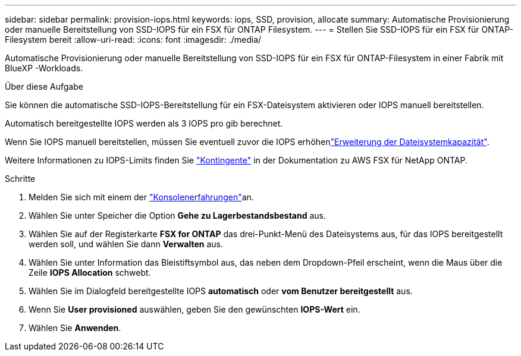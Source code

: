 ---
sidebar: sidebar 
permalink: provision-iops.html 
keywords: iops, SSD, provision, allocate 
summary: Automatische Provisionierung oder manuelle Bereitstellung von SSD-IOPS für ein FSX für ONTAP Filesystem. 
---
= Stellen Sie SSD-IOPS für ein FSX für ONTAP-Filesystem bereit
:allow-uri-read: 
:icons: font
:imagesdir: ./media/


[role="lead"]
Automatische Provisionierung oder manuelle Bereitstellung von SSD-IOPS für ein FSX für ONTAP-Filesystem in einer Fabrik mit BlueXP -Workloads.

.Über diese Aufgabe
Sie können die automatische SSD-IOPS-Bereitstellung für ein FSX-Dateisystem aktivieren oder IOPS manuell bereitstellen.

Automatisch bereitgestellte IOPS werden als 3 IOPS pro gib berechnet.

Wenn Sie IOPS manuell bereitstellen, müssen Sie eventuell zuvor die IOPS erhöhenlink:increase-file-system-capacity.html["Erweiterung der Dateisystemkapazität"].

Weitere Informationen zu IOPS-Limits finden Sie link:https://docs.aws.amazon.com/fsx/latest/ONTAPGuide/limits.html["Kontingente"^] in der Dokumentation zu AWS FSX für NetApp ONTAP.

.Schritte
. Melden Sie sich mit einem der link:https://docs.netapp.com/us-en/workload-setup-admin/console-experiences.html["Konsolenerfahrungen"^]an.
. Wählen Sie unter Speicher die Option *Gehe zu Lagerbestandsbestand* aus.
. Wählen Sie auf der Registerkarte *FSX for ONTAP* das drei-Punkt-Menü des Dateisystems aus, für das IOPS bereitgestellt werden soll, und wählen Sie dann *Verwalten* aus.
. Wählen Sie unter Information das Bleistiftsymbol aus, das neben dem Dropdown-Pfeil erscheint, wenn die Maus über die Zeile *IOPS Allocation* schwebt.
. Wählen Sie im Dialogfeld bereitgestellte IOPS *automatisch* oder *vom Benutzer bereitgestellt* aus.
. Wenn Sie *User provisioned* auswählen, geben Sie den gewünschten *IOPS-Wert* ein.
. Wählen Sie *Anwenden*.

